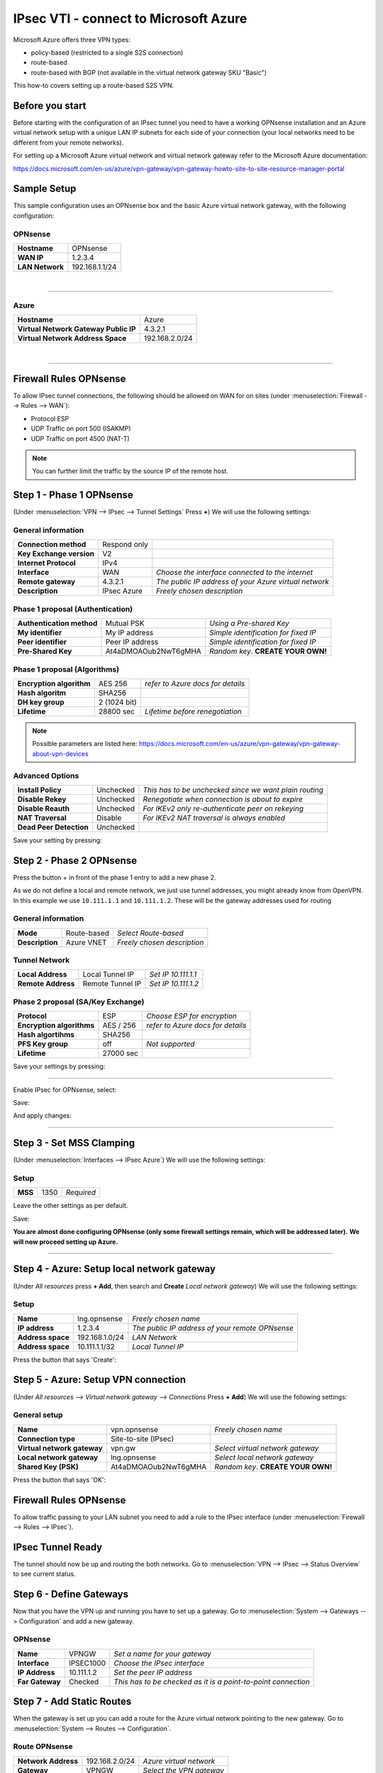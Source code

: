 ================================================
IPsec VTI - connect to Microsoft Azure
================================================

Microsoft Azure offers three VPN types:

* policy-based (restricted to a single S2S connection)
* route-based
* route-based with BGP (not available in the virtual network gateway SKU "Basic")

This how-to covers setting up a route-based S2S VPN.

----------------
Before you start
----------------
Before starting with the configuration of an IPsec tunnel you need to have a
working OPNsense installation and an Azure virtual network setup with a unique
LAN IP subnets for each side of your connection (your local networks need to be
different from your remote networks).

For setting up a Microsoft Azure virtual network and virtual network gateway
refer to the Microsoft Azure documentation:

https://docs.microsoft.com/en-us/azure/vpn-gateway/vpn-gateway-howto-site-to-site-resource-manager-portal

------------
Sample Setup
------------
This sample configuration uses an OPNsense box and the basic Azure virtual network
gateway, with the following configuration:

OPNsense
--------
==================== =============================
 **Hostname**         OPNsense
 **WAN IP**           1.2.3.4
 **LAN Network**      192.168.1.1/24
==================== =============================

|

-----------------------------

Azure
-----

====================================== =============================
 **Hostname**                           Azure
 **Virtual Network Gateway Public IP**  4.3.2.1
 **Virtual Network Address Space**      192.168.2.0/24
====================================== =============================

|

-----------------------------

-----------------------
Firewall Rules OPNsense
-----------------------
To allow IPsec tunnel connections, the following should be allowed on WAN for on
sites (under :menuselection:`Firewall --> Rules --> WAN`):

* Protocol ESP
* UDP Traffic on port 500 (ISAKMP)
* UDP Traffic on port 4500 (NAT-T)

.. image:: images/ipsec_wan_rules.png
    :width: 100%

.. Note::

    You can further limit the traffic by the source IP of the remote host.

-------------------------
Step 1 - Phase 1 OPNsense
-------------------------
(Under :menuselection:`VPN --> IPsec --> Tunnel Settings` Press **+**)
We will use the following settings:

General information
-------------------
========================= ============== ======================================================
**Connection method**      Respond only
**Key Exchange version**   V2
**Internet Protocol**      IPv4
**Interface**              WAN            *Choose the interface connected to the internet*
**Remote gateway**         4.3.2.1        *The public IP address of your Azure virtual network*
**Description**            IPsec Azure    *Freely chosen description*
========================= ============== ======================================================


Phase 1 proposal (Authentication)
---------------------------------
=========================== ====================== ======================================
 **Authentication method**   Mutual PSK             *Using a Pre-shared Key*
 **My identifier**           My IP address          *Simple identification for fixed IP*
 **Peer identifier**         Peer IP address        *Simple identification for fixed IP*
 **Pre-Shared Key**          At4aDMOAOub2NwT6gMHA   *Random key*. **CREATE YOUR OWN!**
=========================== ====================== ======================================

Phase 1 proposal (Algorithms)
-----------------------------
========================== =============== ===========================================
 **Encryption algorithm**   AES 256         *refer to Azure docs for details*
 **Hash algoritm**          SHA256
 **DH key group**           2 (1024 bit)
 **Lifetime**               28800 sec       *Lifetime before renegotiation*
========================== =============== ===========================================

.. Note::

    Possible parameters are listed here:
    https://docs.microsoft.com/en-us/azure/vpn-gateway/vpn-gateway-about-vpn-devices


Advanced Options
----------------
======================= =========== ========================================================
**Install Policy**       Unchecked   *This has to be unchecked since we want plain routing*
**Disable Rekey**        Unchecked   *Renegotiate when connection is about to expire*
**Disable Reauth**       Unchecked   *For IKEv2 only re-authenticate peer on rekeying*
**NAT Traversal**        Disable     *For IKEv2 NAT traversal is always enabled*
**Dead Peer Detection**  Unchecked
======================= =========== ========================================================


Save your setting by pressing:

.. image:: images/btn_save.png


-------------------------
Step 2 - Phase 2 OPNsense
-------------------------

Press the button *+* in front of the phase 1 entry to add a new phase 2.

As we do not define a local and remote network, we just use tunnel addresses,
you might already know from OpenVPN. In this example we use ``10.111.1.1`` and
``10.111.1.2``. These will be the gateway addresses used for routing

General information
-------------------
======================= =================== =============================
 **Mode**                Route-based         *Select Route-based*
 **Description**         Azure VNET          *Freely chosen description*
======================= =================== =============================

Tunnel Network
--------------
======================= ================== =====================
 **Local Address**       Local Tunnel IP    *Set IP 10.111.1.1*
 **Remote Address**      Remote Tunnel IP   *Set IP 10.111.1.2*
======================= ================== =====================

Phase 2 proposal (SA/Key Exchange)
----------------------------------
========================== =========== ===================================
**Protocol**                ESP         *Choose ESP for encryption*
**Encryption algorithms**   AES / 256   *refer to Azure docs for details*
**Hash algortihms**         SHA256
**PFS Key group**           off         *Not supported*
**Lifetime**                27000 sec
========================== =========== ===================================

Save your settings by pressing:

.. image:: images/btn_save.png

-----------------------------

Enable IPsec for OPNsense, select:

.. image:: images/ipsec_s2s_vpn_p1a_enable.png

Save:

.. image:: images/btn_save.png

And apply changes:

.. image:: images/ipsec_s2s_vpn_p1a_apply.png
    :width: 100%

------------------

.. image:: images/ipsec_s2s_vpn_p1a_success.png
    :width: 100%

-------------------------
Step 3 - Set MSS Clamping
-------------------------
(Under :menuselection:`Interfaces --> IPsec Azure`)
We will use the following settings:

Setup
-------------------
=================================== ====================== ==================================================
**MSS**                              1350                   *Required*
=================================== ====================== ==================================================

Leave the other settings as per default.

Save:

.. image:: images/btn_save.png

**You are almost done configuring OPNsense (only some firewall settings remain, which will be addressed later).**
**We will now proceed setting up Azure.**

-----------------------------

-------------------------------------------
Step 4 - Azure: Setup local network gateway
-------------------------------------------
(Under `All resources` press **+ Add**, then search and **Create** `Local network gateway`)
We will use the following settings:

Setup
-------------------
=================================== ====================== ==================================================
**Name**                             lng.opnsense           *Freely chosen name*
**IP address**                       1.2.3.4                *The public IP address of your remote OPNsense*
**Address space**                    192.168.1.0/24         *LAN Network*
**Address space**                    10.111.1.1/32          *Local Tunnel IP*
=================================== ====================== ==================================================

Press the button that says 'Create':

.. image:: images/ipsec_s2s_route_azure_lng.png

------------------------------------
Step 5 - Azure: Setup VPN connection
------------------------------------
(Under `All resources --> Virtual network gateway --> Connections` Press **+ Add**)
We will use the following settings:

General setup
-------------------
=================================== ====================== ==================================================
**Name**                             vpn.opnsense           *Freely chosen name*
**Connection type**                  Site-to-site (IPsec)
**Virtual network gateway**          vpn.gw                 *Select virtual network gateway*
**Local network gateway**            lng.opnsense           *Select local network gateway*
**Shared Key (PSK)**                 At4aDMOAOub2NwT6gMHA   *Random key*. **CREATE YOUR OWN!**
=================================== ====================== ==================================================

Press the button that says 'OK':

.. image:: images/ipsec_s2s_route_azure_conn.png

-----------------------
Firewall Rules OPNsense
-----------------------

To allow traffic passing to your LAN subnet you need to add a rule to the IPsec
interface (under :menuselection:`Firewall --> Rules --> IPsec`).

.. image:: images/ipsec_ipsec_lan_rule.png
    :width: 100%

------------------
IPsec Tunnel Ready
------------------

The tunnel should now be up and routing the both networks.
Go to :menuselection:`VPN --> IPsec --> Status Overview` to see current status.

------------------------
Step 6 - Define Gateways
------------------------

Now that you have the VPN up and running you have to set up a gateway.
Go to :menuselection:`System --> Gateways --> Configuration` and add a new gateway.

OPNsense
--------
================= ============ ===============================================================
 **Name**          VPNGW        *Set a name for your gateway*
 **Interface**     IPSEC1000    *Choose the IPsec interface*
 **IP Address**    10.111.1.2   *Set the peer IP address*
 **Far Gateway**   Checked      *This has to be checked as it is a point-to-point connection*
================= ============ ===============================================================

--------------------------
Step 7 - Add Static Routes
--------------------------

When the gateway is set up you can add a route for the Azure virtual network pointing to the new gateway.
Go to :menuselection:`System --> Routes --> Configuration`.

Route OPNsense
--------------
===================== ================ =============================
 **Network Address**   192.168.2.0/24   *Azure virtual network*
 **Gateway**           VPNGW            *Select the VPN gateway*
===================== ================ =============================

Now you are all set!
